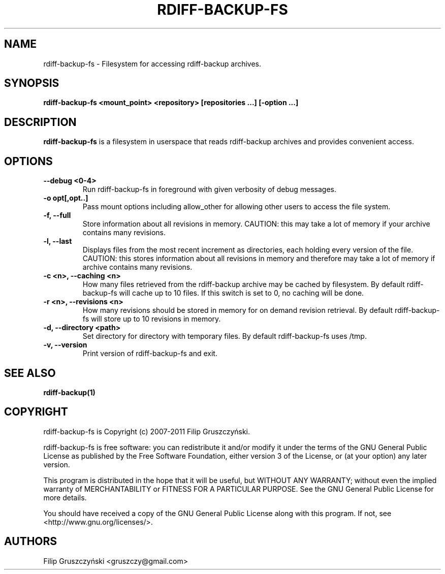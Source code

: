 .TH RDIFF-BACKUP-FS 1

.SH NAME 
rdiff-backup-fs \- Filesystem for accessing rdiff-backup archives.

.SH SYNOPSIS 

.B rdiff-backup-fs <mount_point> <repository> [repositories ...] [\-option ...]

.SH DESCRIPTION 

.PP 
.B rdiff-backup-fs
is a filesystem in userspace that
reads rdiff-backup archives and provides convenient access.

.SH OPTIONS 

.TP 
.BI "\--debug <0-4>"
Run rdiff-backup-fs in foreground with given verbosity of debug messages.

.TP
.BI "\-o opt[,opt..]"
Pass mount options including allow_other for allowing other users to access
the file system.

.TP
.BI "\-f, \--full"
Store information about all revisions in memory. CAUTION: this may take a lot
of memory if your archive contains many revisions.

.TP
.BI "\-l, \--last"
Displays files from the most recent increment as directories, each holding 
every version of the file. CAUTION: this stores information about all
revisions in memory and therefore may take a lot of memory if archive contains
many revisions.

.TP
.BI "\-c <n>, \--caching <n>"
How many files retrieved from the rdiff-backup archive may be cached by 
filesystem. By default rdiff-backup-fs will cache up to 10 files. If this switch
is set to 0, no caching will be done.

.TP
.BI "\-r <n>, \--revisions <n>"
How many revisions should be stored in memory for on demand revision
retrieval. By default rdiff-backup-fs will store up to 10 revisions
in memory.

.TP
.BI "\-d, \--directory <path>"
Set directory for directory with temporary files. By default rdiff-backup-fs
uses /tmp.

.TP
.BI "\-v, \--version"
Print version of rdiff-backup-fs and exit.

.SH SEE ALSO
.B rdiff-backup(1)

.SH COPYRIGHT 
rdiff-backup-fs is Copyright (c) 2007-2011 Filip Gruszczyński.

rdiff-backup-fs is free software: you can redistribute it and/or modify
it under the terms of the GNU General Public License as published by
the Free Software Foundation, either version 3 of the License, or
(at your option) any later version.

This program is distributed in the hope that it will be useful,
but WITHOUT ANY WARRANTY; without even the implied warranty of
MERCHANTABILITY or FITNESS FOR A PARTICULAR PURPOSE.  See the
GNU General Public License for more details.

You should have received a copy of the GNU General Public License
along with this program.  If not, see <http://www.gnu.org/licenses/>.

.SH AUTHORS 
Filip Gruszczyński <gruszczy@gmail.com>
